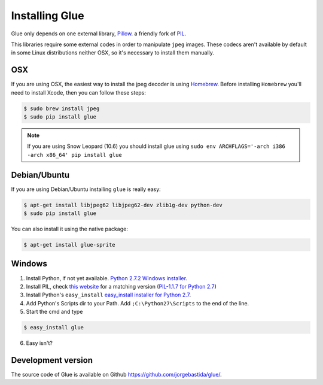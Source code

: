 Installing Glue
===============

Glue only depends on one external library, `Pillow <http://pypi.python.org/pypi/Pillow/>`_. a friendly fork of `PIL <http://www.pythonware.com/products/pil/>`_.

This libraries require some external codes in order to manipulate ``jpeg`` images. These codecs aren't available by default in some Linux distributions neither OSX, so it's necessary to install them manually.

OSX
---
If you are using OSX, the easiest way to install the jpeg decoder is using `Homebrew <http://mxcl.github.com/homebrew/>`_.
Before installing ``Homebrew`` you'll need to install Xcode, then you can follow these steps:

.. code-block:: bash

    $ sudo brew install jpeg
    $ sudo pip install glue

.. note::
    If you are using Snow Leopard (10.6) you should install glue using ``sudo env ARCHFLAGS='-arch i386 -arch x86_64' pip install glue``

Debian/Ubuntu
-------------
If you are using Debian/Ubuntu installing ``glue`` is really easy:

.. code-block:: bash

    $ apt-get install libjpeg62 libjpeg62-dev zlib1g-dev python-dev
    $ sudo pip install glue

You can also install it using the native package:

.. code-block:: bash

    $ apt-get install glue-sprite

Windows
-------

1. Install Python, if not yet available. `Python 2.7.2 Windows installer <http://www.python.org/ftp/python/2.7.2/python-2.7.2.msi>`_.

2. Install PIL, check `this website <http://www.lfd.uci.edu/~gohlke/pythonlibs/>`_ for a matching version (`PIL-1.1.7 for Python 2.7 <http://www.lfd.uci.edu/~gohlke/pythonlibs/xn3pw759/PIL-1.1.7.win32-py2.7.exe>`_)

3. Install Python's ``easy_install`` `easy_install installer for Python 2.7 <http://pypi.python.org/packages/2.7/s/setuptools/setuptools-0.6c11.win32-py2.7.exe>`_.

4. Add Python's Scripts dir to your Path. Add ``;C:\Python27\Scripts`` to the end of the line.

5. Start the cmd and type

.. code-block:: bash

    $ easy_install glue

6. Easy isn't?


Development version
-------------------

The source code of Glue is available on Github `https://github.com/jorgebastida/glue/ <https://github.com/jorgebastida/glue/>`_.
